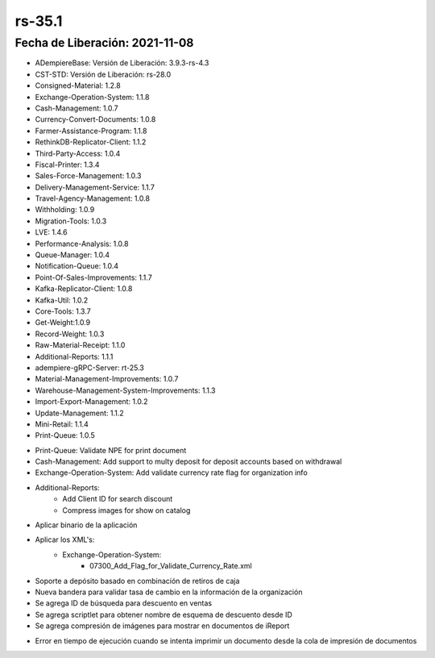 .. _documento/versión-35-1:

**rs-35.1**
===========

**Fecha de Liberación:** 2021-11-08
-----------------------------------

.. data:: Soporte a Versiones:

- ADempiereBase: Versión de Liberación: 3.9.3-rs-4.3
- CST-STD: Versión de Liberación: rs-28.0
- Consigned-Material: 1.2.8
- Exchange-Operation-System: 1.1.8
- Cash-Management: 1.0.7
- Currency-Convert-Documents: 1.0.8
- Farmer-Assistance-Program: 1.1.8
- RethinkDB-Replicator-Client: 1.1.2
- Third-Party-Access: 1.0.4
- Fiscal-Printer: 1.3.4
- Sales-Force-Management: 1.0.3
- Delivery-Management-Service: 1.1.7
- Travel-Agency-Management: 1.0.8
- Withholding: 1.0.9
- Migration-Tools: 1.0.3
- LVE: 1.4.6
- Performance-Analysis: 1.0.8
- Queue-Manager: 1.0.4
- Notification-Queue: 1.0.4
- Point-Of-Sales-Improvements: 1.1.7
- Kafka-Replicator-Client: 1.0.8
- Kafka-Util: 1.0.2
- Core-Tools: 1.3.7
- Get-Weight:1.0.9
- Record-Weight: 1.0.3
- Raw-Material-Receipt: 1.1.0
- Additional-Reports: 1.1.1
- adempiere-gRPC-Server: rt-25.3
- Material-Management-Improvements: 1.0.7
- Warehouse-Management-System-Improvements: 1.1.3
- Import-Export-Management: 1.0.2
- Update-Management: 1.1.2
- Mini-Retail: 1.1.4
- Print-Queue: 1.0.5

.. data:: Detalle Técnico:

- Print-Queue: Validate NPE for print document
- Cash-Management: Add support to multy deposit for deposit accounts based on withdrawal
- Exchange-Operation-System: Add validate currency rate flag for organization info
- Additional-Reports: 
    - Add Client ID for search discount
    - Compress images for show on catalog

.. data:: Requerimientos:

- Aplicar binario de la aplicación
- Aplicar los XML's:
    - Exchange-Operation-System:
        - 07300_Add_Flag_for_Validate_Currency_Rate.xml

.. data:: Novedades

- Soporte a depósito basado en combinación de retiros de caja
- Nueva bandera para validar tasa de cambio en la información de la organización
- Se agrega ID de búsqueda para descuento en ventas
- Se agrega scriptlet para obtener nombre de esquema de descuento desde ID
- Se agrega compresión de imágenes para mostrar en documentos de iReport

.. data:: Correcciones

- Error en tiempo de ejecución cuando se intenta imprimir un documento desde la cola de impresión de documentos